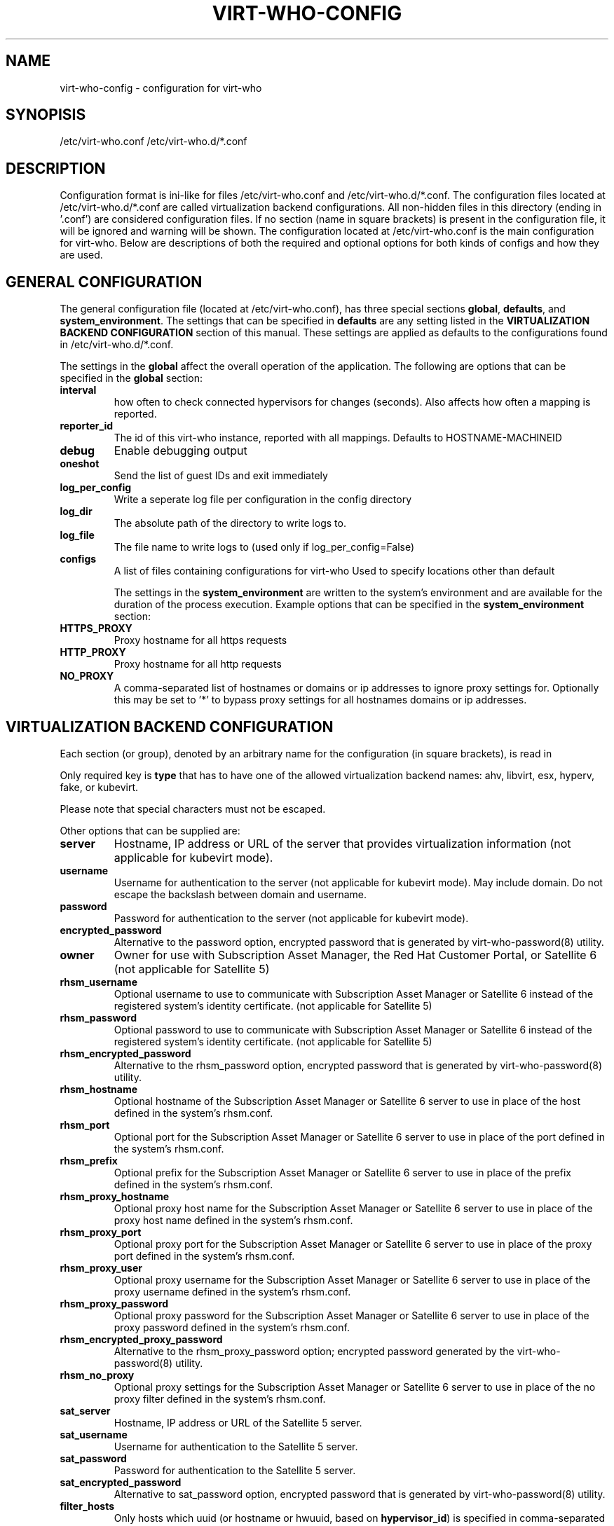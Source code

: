 .TH VIRT-WHO-CONFIG "5" "October 2015" "virt-who"
.SH NAME
virt-who-config - configuration for virt-who
.SH SYNOPISIS
/etc/virt-who.conf
/etc/virt-who.d/*.conf
.SH DESCRIPTION
Configuration format is ini-like for files /etc/virt-who.conf and /etc/virt-who.d/*.conf.
The configuration files located at /etc/virt-who.d/*.conf are called virtualization backend configurations.
All non-hidden files in this directory (ending in '.conf') are considered configuration files. If no section (name in square brackets) is present in the configuration file, it will be ignored and warning will be shown.
The configuration located at /etc/virt-who.conf is the main configuration for virt-who.
Below are descriptions of both the required and optional options for both kinds of configs and how they are used.
.SH GENERAL CONFIGURATION
The general configuration file (located at /etc/virt-who.conf), has three special sections \fBglobal\fR, \fBdefaults\fR, and \fBsystem_environment\fR.
The settings that can be specified in \fBdefaults\fR are any setting listed in the \fBVIRTUALIZATION BACKEND CONFIGURATION\fR section of this manual. These settings are applied as defaults to the configurations found in /etc/virt-who.d/*.conf.

The settings in the \fBglobal\fR affect the overall operation of the application.
The following are options that can be specified in the \fBglobal\fR section:
.TP
\fBinterval\fR
how often to check connected hypervisors for changes (seconds). Also affects how often a mapping is reported.
.TP
\fBreporter_id\fR
The id of this virt-who instance, reported with all mappings.
Defaults to HOSTNAME-MACHINEID
.TP
\fBdebug\fR
Enable debugging output
.TP
\fBoneshot\fR
Send the list of guest IDs and exit immediately
.TP
\fBlog_per_config\fR
Write a seperate log file per configuration in the config directory
.TP
\fBlog_dir\fR
The absolute path of the directory to write logs to.
.TP
\fBlog_file\fR
The file name to write logs to (used only if log_per_config=False)
.TP
\fBconfigs\fR
A list of files containing configurations for virt-who
Used to specify locations other than default

The settings in the \fBsystem_environment\fR are written to the system's environment and are available for the duration of the process execution.
Example options that can be specified in the \fBsystem_environment\fR section:
.TP
\fBHTTPS_PROXY\fR
Proxy hostname for all https requests
.TP
\fBHTTP_PROXY\fR
Proxy hostname for all http requests
.TP
\fBNO_PROXY\fR
A comma-separated list of hostnames or domains or ip addresses to ignore proxy settings for.
Optionally this may be set to '*' to bypass proxy settings for all hostnames domains or ip addresses.

.SH VIRTUALIZATION BACKEND CONFIGURATION
Each section (or group), denoted by an arbitrary name for the configuration (in square brackets), is read in

Only required key is \fBtype\fR that has to have one of the allowed virtualization backend names: ahv, libvirt, esx, hyperv, fake, or kubevirt.

Please note that special characters must not be escaped.

Other options that can be supplied are:
.TP
\fBserver\fR
Hostname, IP address or URL of the server that provides virtualization information (not applicable for kubevirt mode).
.TP
\fBusername\fR
Username for authentication to the server (not applicable for kubevirt mode). May include domain. Do not escape the backslash between domain and username.
.TP
\fBpassword\fR
Password for authentication to the server (not applicable for kubevirt mode).
.TP
\fBencrypted_password\fR
Alternative to the password option, encrypted password that is generated by virt-who-password(8) utility.
.TP
\fBowner\fR
Owner for use with Subscription Asset Manager, the Red Hat Customer Portal, or Satellite 6 (not applicable for Satellite 5)
.TP
\fBrhsm_username\fR
Optional username to use to communicate with Subscription Asset Manager or Satellite 6 instead of the registered system's identity certificate. (not applicable for Satellite 5)
.TP
\fBrhsm_password\fR
Optional password to use to communicate with Subscription Asset Manager or Satellite 6 instead of the registered system's identity certificate. (not applicable for Satellite 5)
.TP
\fBrhsm_encrypted_password\fR
Alternative to the rhsm_password option, encrypted password that is generated by virt-who-password(8) utility.
.TP
\fBrhsm_hostname\fR
Optional hostname of the Subscription Asset Manager or Satellite 6 server to use in place of the host defined in the system's rhsm.conf.
.TP
\fBrhsm_port\fR
Optional port for the Subscription Asset Manager or Satellite 6 server to use in place of the port defined in the system's rhsm.conf.
.TP
\fBrhsm_prefix\fR
Optional prefix for the Subscription Asset Manager or Satellite 6 server to use in place of the prefix defined in the system's rhsm.conf.
.TP
\fBrhsm_proxy_hostname\fR
Optional proxy host name for the Subscription Asset Manager or Satellite 6 server to use in place of the proxy host name defined in the system's rhsm.conf.
.TP
\fBrhsm_proxy_port\fR
Optional proxy port for the Subscription Asset Manager or Satellite 6 server to use in place of the proxy port defined in the system's rhsm.conf.
.TP
\fBrhsm_proxy_user\fR
Optional proxy username for the Subscription Asset Manager or Satellite 6 server to use in place of the proxy username defined in the system's rhsm.conf.
.TP
\fBrhsm_proxy_password\fR
Optional proxy password for the Subscription Asset Manager or Satellite 6 server to use in place of the proxy password defined in the system's rhsm.conf.
.TP
\fBrhsm_encrypted_proxy_password\fR
Alternative to the rhsm_proxy_password option; encrypted password generated by the virt-who-password(8) utility.
.TP
\fBrhsm_no_proxy\fR
Optional proxy settings for the Subscription Asset Manager or Satellite 6 server to use in place of the no proxy filter defined in the system's rhsm.conf.
.TP
\fBsat_server\fR
Hostname, IP address or URL of the Satellite 5 server.
.TP
\fBsat_username\fR
Username for authentication to the Satellite 5 server.
.TP
\fBsat_password\fR
Password for authentication to the Satellite 5 server.
.TP
\fBsat_encrypted_password\fR
Alternative to sat_password option, encrypted password that is generated by virt-who-password(8) utility.
.TP
\fBfilter_hosts\fR
Only hosts which uuid (or hostname or hwuuid, based on \fBhypervisor_id\fR) is specified in comma-separated list in this option will be reported. Wildcards and regular expressions are supported.  Put the value into the double-quotes if it contains special characters (like comma). \fBfilter_host_uuids\fR is deprecated alias for this option.
.TP
\fBexclude_hosts\fR
Hosts which uuid (or hostname or hwuuid, based on \fBhypervisor_id\fR) is specified in comma-separated list in this option will \fBNOT\fR be reported.  Wildcards and regular expressions are supported.  Put the value into the double-quotes if it contains special characters (like comma). \fBexclude_host_uuids\fR is deprecated alias for this option.
.TP
\fBfilter_type\fR
When this propery is not set, then virt-who tries to detect wildcards or regular expression in value of filter_hosts or exclude_hosts. This option allows to specify usage of regular expression (value 'regex') or wildcards (value 'wildcards').
.TP
\fBhypervisor_id\fR
Property that should be used as identification of the hypervisor. Can be one of following: \fBuuid\fR, \fBhostname\fR, \fBhwuuid\fR. Note that some virtualization backends don't have all of them implemented. Default is \fBuuid\fR. \fBhwuuid\fR is applicable to esx only. This property is meant to be set up before initial run of virt-who. Changing it later will result in duplicated entries in the subscription manager.
.TP
\fB#kubeconfig\fR
Path to Kubernetes configuration file which contains authentication and connection details. Used by kubevirt option
.TP
\fB#kubeversion\fR
API version used to override kubevirt api version fetched from the cluster. Used by kubevirt option
.TP
\fB#insecure\fR
Eliminate validation of tls certificates during connection to kubevirt

.SH EXAMPLE
[test-esx]
.br
type=esx
.br
server=1.2.3.4
.br
username=admin
.br
password=password
.br
owner=test
.br
rhsm_username=admin
.br
rhsm_password=password

.SH BACKEND SPECIFIC OPTIONS

.SS ESX BACKEND

.TP
\fBfilter_host_parents\fR
Only hosts which cluster ID is specified in comma-separated list in this option will be reported. Put the name into the double-quotes if it contains special characters (like comma). PowerCLI command to find the domain names in VMware `Get-Cluster “ClusterName” | Select ID`
.TP
\fBexclude_host_parents\fR
Exclude hosts which cluster ID is specified in comma-separated list in this option will \fBNOT\fR be reported. Put the name into the double-quotes if it contains special characters (like comma). PowerCLI command to find the domain names in VMware `Get-Cluster “ClusterName” | Select ID`
.TP
\fBsimplified_vim\fR
virt-who by default uses stripped-down version of vimService.wsdl file that contains vSphere SOAP API definition. Set this option to \fBfalse\fR to use server provided wsdl file that will be retrieved automatically.

.SS NUTANIX BACKEND

.TP
\fBprism_central\fR
Any value set for this parameter will cause the application to use Version 3 communication with the AHV API

.SS KUBEVIRT BACKEND

Kubevirt backend uses a Kubernetes configuration file where there are cluster connection details and an authentication token. There is no need to provide a hostname nor user credentials.
Before using the kubeconfig file please make sure to login to the cluster so the token is written to the file. To login you need to run:

oc login --username=myuser --password=mypass

.SS FAKE BACKEND

Fake backend reads host/guests associations from the file on disk, for example:

[fake-virt]
.br
type=fake
.br
file=/path/to/json
.br
is_hypervisor=True
.br

.TP
\fBtype\fR
Must be always \fBfake\fR.

.TP
\fBis_hypervisor\fR
If \fbtrue\fR (default), the option determines that the fake data are fetched from multihost environment.

.TP
\fBfile\fR
Absolute path to the JSON file that has the same structure as file returned from \fBvirt-who --print\fR command, for example:
.br
{
    "hypervisors": [
.br
        {
.br
            "uuid": "7e98b6ea-0af1-4afa-b846-919549bb0fe2",
.br
            "guests": [
.br
                {
.br
                    "guestId": "8ae19f08-2605-b476-d42e-4bd5a39f466c",
.br
                    "state": 1
.br
                },
.br
                ...
.br
            ]
.br
        },
.br
        ...
.br
    ]
.br
}

.SH CONFIGURATION MIGRATION

Previous versions of virt-who employed additional means of configuration:

Setting of environment variables [set in the user's profile script or in the default global profile]
.br
A service environment file [/etc/sysconfig/virt-who]

The new version of virt-who no longer supports setting most options via the environment. In order to not lose previously valid configurations that made use of environment variables,
a migration script has been added. That script will incorporate the known system environment variables [VIRTWHO_INTERVAL, VIRTWHO_DEBUG, VIRTWHO_ONESHOT] and the entries in the
service environment file into the general configuration file. The known variables will land in the \fBglobal\fR section while any others in the service environment file [i.e. HTTPS_PROXY]
will land in the \fBsystem_environment\fR section. This migration may result in multiple entries for a specific field.

Each new entry in the general configuration file will come after a comment indicating that it was migrated. The service environment file will be deleted after its entries are
migrated, but the known system environment variables will need to be manually removed or they will be migrated again if the script is rerun. Those variables will not be recognized
by virt-who even if they remain.

The migration script will be run when a new RPM is installed, but you can run it manually with python after the RPM is installed:

[python_sitelib]/virtwho/migrate/migrateconfiguration.py


.SH AUTHOR
Radek Novacek <rnovacek at redhat dot com>
.br
William Poteat <wpoteat at redhat dot com>

.SH SEE ALSO
virt-who(8), virt-who-password(8)
